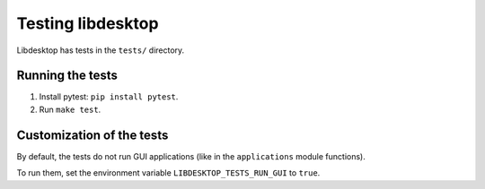 Testing libdesktop
==================

Libdesktop has tests in the ``tests/`` directory.

Running the tests
-----------------

1. Install pytest: ``pip install pytest``.
2. Run ``make test``.

Customization of the tests
--------------------------

By default, the tests do not run GUI applications (like in the ``applications`` module functions).

To run them, set the environment variable ``LIBDESKTOP_TESTS_RUN_GUI`` to ``true``.
